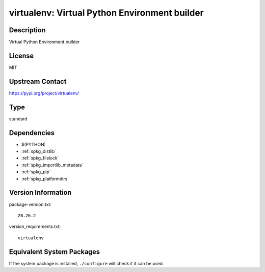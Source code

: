 .. _spkg_virtualenv:

virtualenv: Virtual Python Environment builder
============================================================

Description
-----------

Virtual Python Environment builder

License
-------

MIT

Upstream Contact
----------------

https://pypi.org/project/virtualenv/


Type
----

standard


Dependencies
------------

- $(PYTHON)
- :ref:`spkg_distlib`
- :ref:`spkg_filelock`
- :ref:`spkg_importlib_metadata`
- :ref:`spkg_pip`
- :ref:`spkg_platformdirs`

Version Information
-------------------

package-version.txt::

    20.26.2

version_requirements.txt::

    virtualenv


Equivalent System Packages
--------------------------

.. tab:: conda-forge

   .. CODE-BLOCK:: bash

       $ conda install virtualenv 


.. tab:: Fedora/Redhat/CentOS

   .. CODE-BLOCK:: bash

       $ sudo dnf install python3-virtualenv 


.. tab:: mingw-w64

   .. CODE-BLOCK:: bash

       $ sudo pacman -S \$\{MINGW_PACKAGE_PREFIX\}-python-virtualenv 


.. tab:: Void Linux

   .. CODE-BLOCK:: bash

       $ sudo xbps-install python3-virtualenv 



If the system package is installed, ``./configure`` will check if it can be used.

